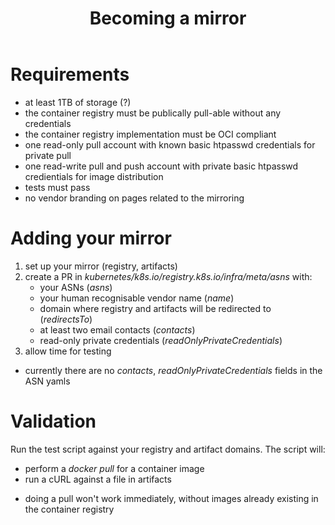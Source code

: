 #+TITLE: Becoming a mirror

* Requirements
- at least 1TB of storage (?)
- the container registry must be publically pull-able without any credentials
- the container registry implementation must be OCI compliant
- one read-only pull account with known basic htpasswd credentials for private pull
- one read-write pull and push account with private basic htpasswd credientials for image distribution
- tests must pass
- no vendor branding on pages related to the mirroring

* Adding your mirror
1. set up your mirror (registry, artifacts)
2. create a PR in /kubernetes/k8s.io/registry.k8s.io/infra/meta/asns/ with:
  - your ASNs (/asns/)
  - your human recognisable vendor name (/name/)
  - domain where registry and artifacts will be redirected to (/redirectsTo/)
  - at least two email contacts (/contacts/)
  - read-only private credentials (/readOnlyPrivateCredentials/)
3. allow time for testing

#+begin_notes
- currently there are no /contacts/, /readOnlyPrivateCredentials/ fields in the ASN yamls
#+end_notes

* Validation
Run the test script against your registry and artifact domains.
The script will:
- perform a /docker pull/ for a container image
- run a cURL against a file in artifacts

#+begin_notes
- doing a pull won't work immediately, without images already existing in the container registry
#+end_notes

* Diagram :noexport:
#+begin_src dot :file registry-k8s-io-becoming-mirror-diagram.svg :results silent
digraph G {
    label="registry.k8s.io becoming a mirror diagram"
    labelloc="t"
    graph[compound=true]

    CheckRequirements [label="Check requirements"]
    subgraph AddingYourMirror {
        label="Adding your mirror"
        color=blue
        SetupRegistry [label="Set up an OCI compliant container registry"]
        SetupBucket [label="Set up a bucket with public ingress URI"]

        SetupRegistry -> MakeAPR
        SetupBucket -> MakeAPR
    }
    MakeAPR [label="Make a PR"]

    subgraph Validation {
        label="Validation"
        color=blue
        RunTests [label="Run tests"]
    }

    MakeAPR -> RunTests
}
#+end_src

#+begin_src shell :results silent :dir .
cp registry-k8s-io-becoming-mirror-diagram.svg $HOME/public_html/
#+end_src
